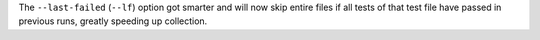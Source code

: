 The ``--last-failed`` (``--lf``) option got smarter and will now skip entire files if all tests
of that test file have passed in previous runs, greatly speeding up collection.
